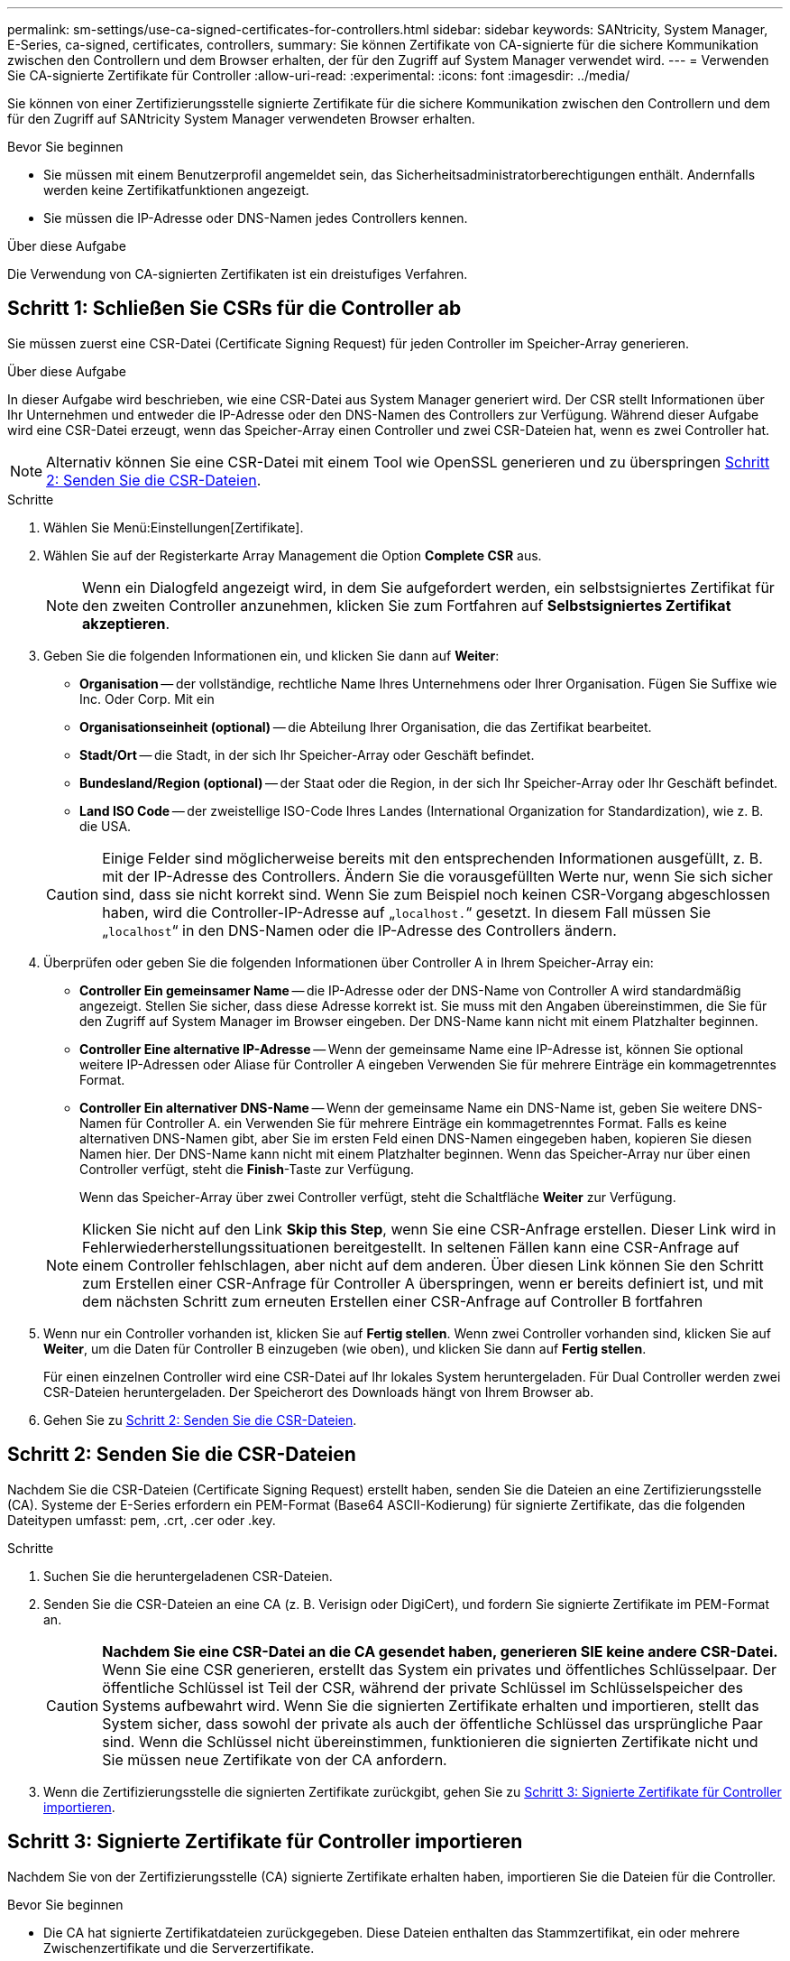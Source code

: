 ---
permalink: sm-settings/use-ca-signed-certificates-for-controllers.html 
sidebar: sidebar 
keywords: SANtricity, System Manager, E-Series, ca-signed, certificates, controllers, 
summary: Sie können Zertifikate von CA-signierte für die sichere Kommunikation zwischen den Controllern und dem Browser erhalten, der für den Zugriff auf System Manager verwendet wird. 
---
= Verwenden Sie CA-signierte Zertifikate für Controller
:allow-uri-read: 
:experimental: 
:icons: font
:imagesdir: ../media/


[role="lead"]
Sie können von einer Zertifizierungsstelle signierte Zertifikate für die sichere Kommunikation zwischen den Controllern und dem für den Zugriff auf SANtricity System Manager verwendeten Browser erhalten.

.Bevor Sie beginnen
* Sie müssen mit einem Benutzerprofil angemeldet sein, das Sicherheitsadministratorberechtigungen enthält. Andernfalls werden keine Zertifikatfunktionen angezeigt.
* Sie müssen die IP-Adresse oder DNS-Namen jedes Controllers kennen.


.Über diese Aufgabe
Die Verwendung von CA-signierten Zertifikaten ist ein dreistufiges Verfahren.



== Schritt 1: Schließen Sie CSRs für die Controller ab

Sie müssen zuerst eine CSR-Datei (Certificate Signing Request) für jeden Controller im Speicher-Array generieren.

.Über diese Aufgabe
In dieser Aufgabe wird beschrieben, wie eine CSR-Datei aus System Manager generiert wird. Der CSR stellt Informationen über Ihr Unternehmen und entweder die IP-Adresse oder den DNS-Namen des Controllers zur Verfügung. Während dieser Aufgabe wird eine CSR-Datei erzeugt, wenn das Speicher-Array einen Controller und zwei CSR-Dateien hat, wenn es zwei Controller hat.

[NOTE]
====
Alternativ können Sie eine CSR-Datei mit einem Tool wie OpenSSL generieren und zu überspringen <<Schritt 2: Senden Sie die CSR-Dateien>>.

====
.Schritte
. Wählen Sie Menü:Einstellungen[Zertifikate].
. Wählen Sie auf der Registerkarte Array Management die Option *Complete CSR* aus.
+
[NOTE]
====
Wenn ein Dialogfeld angezeigt wird, in dem Sie aufgefordert werden, ein selbstsigniertes Zertifikat für den zweiten Controller anzunehmen, klicken Sie zum Fortfahren auf *Selbstsigniertes Zertifikat akzeptieren*.

====
. Geben Sie die folgenden Informationen ein, und klicken Sie dann auf *Weiter*:
+
** *Organisation* -- der vollständige, rechtliche Name Ihres Unternehmens oder Ihrer Organisation. Fügen Sie Suffixe wie Inc. Oder Corp. Mit ein
** *Organisationseinheit (optional)* -- die Abteilung Ihrer Organisation, die das Zertifikat bearbeitet.
** *Stadt/Ort* -- die Stadt, in der sich Ihr Speicher-Array oder Geschäft befindet.
** *Bundesland/Region (optional)* -- der Staat oder die Region, in der sich Ihr Speicher-Array oder Ihr Geschäft befindet.
** *Land ISO Code* -- der zweistellige ISO-Code Ihres Landes (International Organization for Standardization), wie z. B. die USA.


+
[CAUTION]
====
Einige Felder sind möglicherweise bereits mit den entsprechenden Informationen ausgefüllt, z. B. mit der IP-Adresse des Controllers. Ändern Sie die vorausgefüllten Werte nur, wenn Sie sich sicher sind, dass sie nicht korrekt sind. Wenn Sie zum Beispiel noch keinen CSR-Vorgang abgeschlossen haben, wird die Controller-IP-Adresse auf „`localhost.`“ gesetzt. In diesem Fall müssen Sie „`localhost`“ in den DNS-Namen oder die IP-Adresse des Controllers ändern.

====
. Überprüfen oder geben Sie die folgenden Informationen über Controller A in Ihrem Speicher-Array ein:
+
** *Controller Ein gemeinsamer Name* -- die IP-Adresse oder der DNS-Name von Controller A wird standardmäßig angezeigt. Stellen Sie sicher, dass diese Adresse korrekt ist. Sie muss mit den Angaben übereinstimmen, die Sie für den Zugriff auf System Manager im Browser eingeben. Der DNS-Name kann nicht mit einem Platzhalter beginnen.
** *Controller Eine alternative IP-Adresse* -- Wenn der gemeinsame Name eine IP-Adresse ist, können Sie optional weitere IP-Adressen oder Aliase für Controller A eingeben Verwenden Sie für mehrere Einträge ein kommagetrenntes Format.
** *Controller Ein alternativer DNS-Name* -- Wenn der gemeinsame Name ein DNS-Name ist, geben Sie weitere DNS-Namen für Controller A. ein Verwenden Sie für mehrere Einträge ein kommagetrenntes Format. Falls es keine alternativen DNS-Namen gibt, aber Sie im ersten Feld einen DNS-Namen eingegeben haben, kopieren Sie diesen Namen hier. Der DNS-Name kann nicht mit einem Platzhalter beginnen.
Wenn das Speicher-Array nur über einen Controller verfügt, steht die *Finish*-Taste zur Verfügung.
+
Wenn das Speicher-Array über zwei Controller verfügt, steht die Schaltfläche *Weiter* zur Verfügung.



+
[NOTE]
====
Klicken Sie nicht auf den Link *Skip this Step*, wenn Sie eine CSR-Anfrage erstellen. Dieser Link wird in Fehlerwiederherstellungssituationen bereitgestellt. In seltenen Fällen kann eine CSR-Anfrage auf einem Controller fehlschlagen, aber nicht auf dem anderen. Über diesen Link können Sie den Schritt zum Erstellen einer CSR-Anfrage für Controller A überspringen, wenn er bereits definiert ist, und mit dem nächsten Schritt zum erneuten Erstellen einer CSR-Anfrage auf Controller B fortfahren

====
. Wenn nur ein Controller vorhanden ist, klicken Sie auf *Fertig stellen*. Wenn zwei Controller vorhanden sind, klicken Sie auf *Weiter*, um die Daten für Controller B einzugeben (wie oben), und klicken Sie dann auf *Fertig stellen*.
+
Für einen einzelnen Controller wird eine CSR-Datei auf Ihr lokales System heruntergeladen. Für Dual Controller werden zwei CSR-Dateien heruntergeladen. Der Speicherort des Downloads hängt von Ihrem Browser ab.

. Gehen Sie zu <<Schritt 2: Senden Sie die CSR-Dateien>>.




== Schritt 2: Senden Sie die CSR-Dateien

Nachdem Sie die CSR-Dateien (Certificate Signing Request) erstellt haben, senden Sie die Dateien an eine Zertifizierungsstelle (CA). Systeme der E-Series erfordern ein PEM-Format (Base64 ASCII-Kodierung) für signierte Zertifikate, das die folgenden Dateitypen umfasst: pem, .crt, .cer oder .key.

.Schritte
. Suchen Sie die heruntergeladenen CSR-Dateien.
. Senden Sie die CSR-Dateien an eine CA (z. B. Verisign oder DigiCert), und fordern Sie signierte Zertifikate im PEM-Format an.
+
[CAUTION]
====
*Nachdem Sie eine CSR-Datei an die CA gesendet haben, generieren SIE keine andere CSR-Datei.* Wenn Sie eine CSR generieren, erstellt das System ein privates und öffentliches Schlüsselpaar. Der öffentliche Schlüssel ist Teil der CSR, während der private Schlüssel im Schlüsselspeicher des Systems aufbewahrt wird. Wenn Sie die signierten Zertifikate erhalten und importieren, stellt das System sicher, dass sowohl der private als auch der öffentliche Schlüssel das ursprüngliche Paar sind. Wenn die Schlüssel nicht übereinstimmen, funktionieren die signierten Zertifikate nicht und Sie müssen neue Zertifikate von der CA anfordern.

====
. Wenn die Zertifizierungsstelle die signierten Zertifikate zurückgibt, gehen Sie zu <<Schritt 3: Signierte Zertifikate für Controller importieren>>.




== Schritt 3: Signierte Zertifikate für Controller importieren

Nachdem Sie von der Zertifizierungsstelle (CA) signierte Zertifikate erhalten haben, importieren Sie die Dateien für die Controller.

.Bevor Sie beginnen
* Die CA hat signierte Zertifikatdateien zurückgegeben. Diese Dateien enthalten das Stammzertifikat, ein oder mehrere Zwischenzertifikate und die Serverzertifikate.
* Wenn die CA eine verkettete Zertifikatdatei (z. B. eine .p7b-Datei) lieferte, müssen Sie die verkettete Datei in einzelne Dateien entpacken: Das Stammzertifikat, ein oder mehrere Zwischenzertifikate und die Serverzertifikate, die die Controller identifizieren. Sie können die Windows verwenden `certmgr` Dienstprogramm zum Auspacken der Dateien (Rechtsklick und wählen Sie Menü:Alle Aufgaben[Export]). Base-64-Kodierung wird empfohlen. Wenn die Exporte abgeschlossen sind, wird für jede Zertifikatdatei in der Kette eine CER-Datei angezeigt.
* Sie haben die Zertifikatdateien auf das Hostsystem kopiert, auf das Sie auf System Manager zugreifen.


.Schritte
. Menü auswählen:Einstellungen[Zertifikate]
. Wählen Sie auf der Registerkarte Array Management die Option *Import* aus.
+
Es wird ein Dialogfeld zum Importieren der Zertifikatdatei(en) geöffnet.

. Klicken Sie auf die Schaltflächen *Durchsuchen*, um zuerst die Stamm- und Zwischenzertifikatdateien auszuwählen, und wählen Sie dann jedes Serverzertifikat für die Controller aus. Die Root- und Zwischendateien sind für beide Controller gleich. Nur die Serverzertifikate sind für jeden Controller eindeutig. Wenn Sie die CSR aus einem externen Tool generiert haben, müssen Sie auch die private Schlüsseldatei importieren, die zusammen mit der CSR erstellt wurde.
+
Die Dateinamen werden im Dialogfeld angezeigt.

. Klicken Sie Auf *Import*.
+
Die Dateien werden hochgeladen und validiert.



.Ergebnis
Die Sitzung wird automatisch beendet. Sie müssen sich erneut anmelden, damit die Zertifikate wirksam werden. Wenn Sie sich erneut anmelden, werden die neuen CA-signierten Zertifikate für Ihre Sitzung verwendet.
